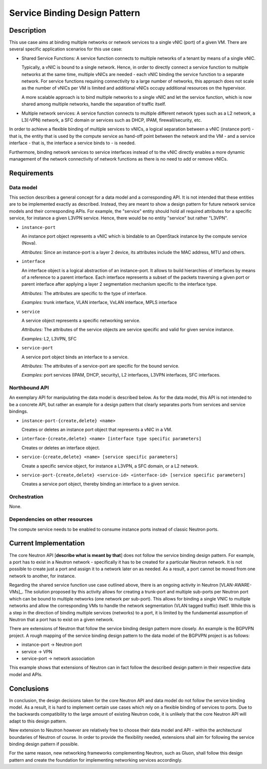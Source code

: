 .. This work is licensed under a Creative Commons Attribution 4.0 International License.
.. http://creativecommons.org/licenses/by/4.0
.. (c) Georg Kunz


Service Binding Design Pattern
------------------------------

Description
^^^^^^^^^^^

This use case aims at binding multiple networks or network services to a single
vNIC (port) of a given VM. There are several specific application scenarios for
this use case:

* Shared Service Functions: A service function connects to multiple networks of
  a tenant by means of a single vNIC.

  Typically, a vNIC is bound to a single network. Hence, in order to directly
  connect a service function to multiple networks at the same time, multiple vNICs
  are needed - each vNIC binding the service function to a separate network. For
  service functions requiring connectivity to a large number of networks, this
  approach does not scale as the number of vNICs per VM is limited and additional
  vNICs occupy additional resources on the hypervisor.

  A more scalable approach is to bind multiple networks to a single vNIC
  and let the service function, which is now shared among multiple networks,
  handle the separation of traffic itself.


* Multiple network services: A service function connects to multiple different
  network types such as a L2 network, a L3(-VPN) network, a SFC domain or
  services such as DHCP, IPAM, firewall/security, etc.


In order to achieve a flexible binding of multiple services to vNICs, a logical
separation between a vNIC (instance port) - that is, the entity that is used by
the compute service as hand-off point between the network and the VM - and a
service interface - that is, the interface a service binds to - is needed.

Furthermore, binding network services to service interfaces instead of to the
vNIC directly enables a more dynamic management of the network connectivity of
network functions as there is no need to add or remove vNICs.


Requirements
^^^^^^^^^^^^

Data model
""""""""""

This section describes a general concept for a data model and a corresponding
API. It is not intended that these entities are to be implemented exactly as
described. Instead, they are meant to show a design pattern for future network
service models and their corresponding APIs. For example, the "service" entity
should hold all required attributes for a specific service, for instance a given
L3VPN service. Hence, there would be no entity "service" but rather "L3VPN".


* ``instance-port``

  An instance port object represents a vNIC which is bindable to an OpenStack
  instance by the compute service (Nova).

  *Attributes:* Since an instance-port is a layer 2 device, its attributes
  include the MAC address, MTU and others.


* ``interface``

  An interface object is a logical abstraction of an instance-port. It allows to
  build hierarchies of interfaces by means of a reference to a parent interface.
  Each interface represents a subset of the packets traversing a given port or
  parent interface after applying a layer 2 segmentation mechanism specific to the
  interface type.

  *Attributes:* The attributes are specific to the type of interface.

  *Examples:* trunk interface, VLAN interface, VxLAN interface, MPLS interface


* ``service``

  A service object represents a specific networking service.

  *Attributes:* The attributes of the service objects are service specific and
  valid for given service instance.

  *Examples:* L2, L3VPN, SFC


* ``service-port``

  A service port object binds an interface to a service.

  *Attributes:* The attributes of a service-port are specific for the bound
  service.

  *Examples:* port services (IPAM, DHCP, security), L2 interfaces, L3VPN
  interfaces, SFC interfaces.



Northbound API
""""""""""""""

An exemplary API for manipulating the data model is described below. As for the
data model, this API is not intended to be a concrete API, but rather an example
for a design pattern that clearly separates ports from services and service
bindings.

* ``instance-port-{create,delete} <name>``

  Creates or deletes an instance port object that represents a vNIC in a VM.


* ``interface-{create,delete} <name> [interface type specific parameters]``

  Creates or deletes an interface object.


* ``service-{create,delete} <name> [service specific parameters]``

  Create a specific service object, for instance a L3VPN, a SFC domain, or a L2 network.


* ``service-port-{create,delete} <service-id> <interface-id> [service specific parameters]``

  Creates a service port object, thereby binding an interface to a given service.



Orchestration
"""""""""""""

None.


Dependencies on other resources
"""""""""""""""""""""""""""""""

The compute service needs to be enabled to consume instance ports instead of
classic Neutron ports.


Current Implementation
^^^^^^^^^^^^^^^^^^^^^^

The core Neutron API [**describe what is meant by that**] does not follow the
service binding design pattern. For example, a port has to exist in a Neutron
network - specifically it has to be created for a particular Neutron network. It
is not possible to create just a port and assign it to a network later on as
needed. As a result, a port cannot be moved from one network to another, for
instance.

Regarding the shared service function use case outlined above, there is an
ongoing activity in Neutron [VLAN-AWARE-VMs]_. The solution proposed by this
activity allows for creating a trunk-port and multiple sub-ports per Neutron
port which can be bound to multiple networks (one network per sub-port). This
allows for binding a single VNIC to multiple networks and allow the
corresponding VMs to handle the network segmentation (VLAN tagged traffic)
itself. While this is a step in the direction of binding multiple services
(networks) to a port, it is limited by the fundamental assumption of Neutron
that a port has to exist on a given network.

There are extensions of Neutron that follow the service binding design pattern
more closely. An example is the BGPVPN project. A rough mapping of the service
binding design pattern to the data model of the BGPVPN project is as follows:

* instance-port -> Neutron port

* service -> VPN

* service-port -> network association

This example shows that extensions of Neutron can in fact follow the described
design pattern in their respective data model and APIs.



Conclusions
^^^^^^^^^^^

In conclusion, the design decisions taken for the core Neutron API and data
model do not follow the service binding model. As a result, it is hard to
implement certain use cases which rely on a flexible binding of services to
ports. Due to the backwards compatibility to the large amount of existing
Neutron code, it is unlikely that the core Neutron API will adapt to this design
pattern.

New extension to Neutron however are relatively free to choose their data model
and API - within the architectural boundaries of Neutron of course. In order to
provide the flexibility needed, extensions shall aim for following the service
binding design pattern if possible.

For the same reason, new networking frameworks complementing Neutron, such as
Gluon, shall follow this design pattern and create the foundation for
implementing networking services accordingly.


